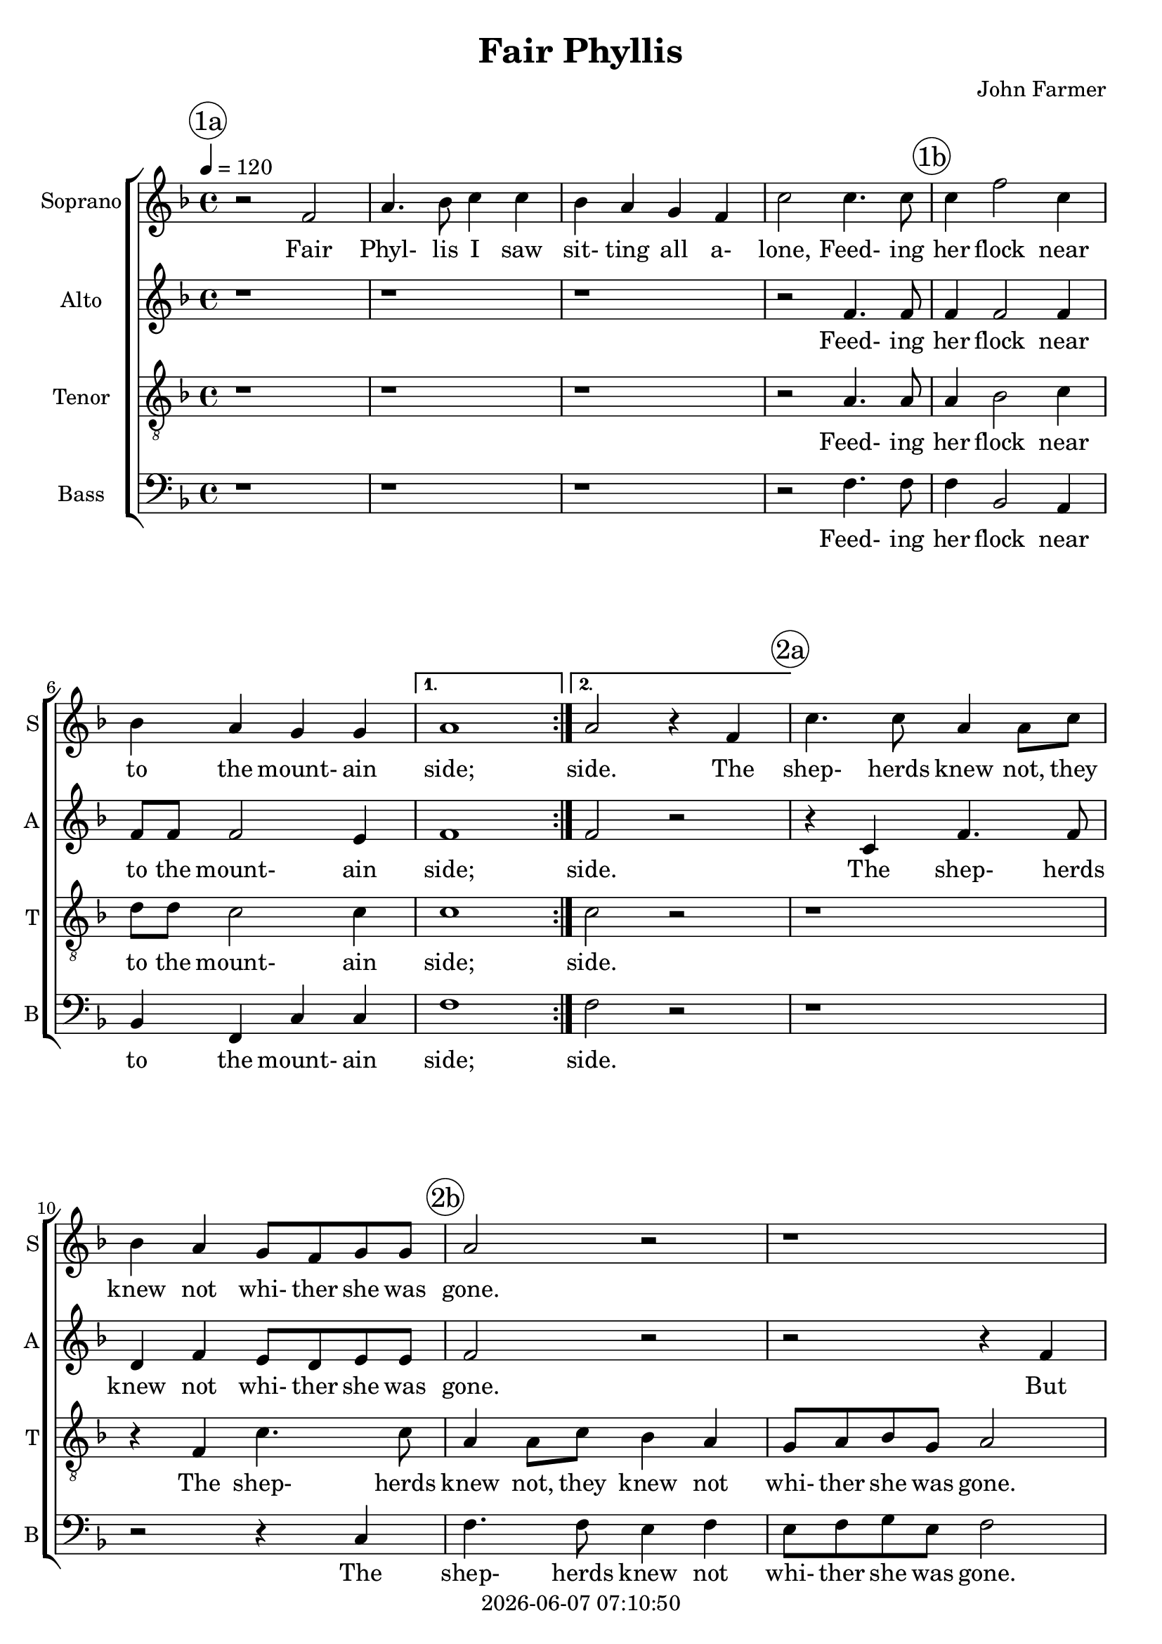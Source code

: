 \version "2.19.82"

today = #(strftime "%Y-%m-%d %H:%M:%S" (localtime (current-time)))

\header {
% centered at top
%  dedication  = "dedication"
  title       = "Fair Phyllis"
%  subtitle    = "subtitle"
%  subsubtitle = "subsubtitle"
%  instrument  = "instrument"
  
% arrangement of following lines:
%
%  poet    composer
%  meter   arranger
%  piece       opus

  composer    = "John Farmer"
%  arranger    = "arranger"
%  opus        = "opus"

%  poet        = "poet"
%  meter       = "meter"
%  piece       = "piece"

% centered at bottom
%  tagline     = "tagline" % default lilypond version
% tagline   = ##f
  copyright   = \today
}

% #(set-global-staff-size 16)

% \paper {
%   #(set-paper-size "a4")
%   line-width = 180\mm
%   left-margin = 20\mm
%   bottom-margin = 10\mm
%   top-margin = 10\mm
% }

global = {
  \key f \major
  \time 4/4
  \tempo 4=120
}

colour = {
  \override NoteHead.color   = #red
  \override Stem.color       = #red
  \override Beam.color       = #red
  \override Accidental.color = #red
  \override Slur.color       = #red
  \override Tie.color        = #red
  \override Dots.color       = #red
}

black = {
  \override NoteHead.color   = #black
  \override Stem.color       = #black
  \override Beam.color       = #black
  \override Accidental.color = #black
  \override Slur.color       = #black
  \override Tie.color        = #black
  \override Dots.color       = #black
}

RehearsalTrack = {
%  \set Score.currentBarNumber = #5
%  \mark \markup { \box 5 }
  \mark \markup { \circle "1a" } s1 s1 s1 s1
  \mark \markup { \circle "1b" } s1 s1 s1 s1
  \mark \markup { \circle "2a" } s1 s1
  \mark \markup { \circle "2b" } s1 s1
  \mark \markup { \circle "2c" } s1 s1 s1
  \mark \markup { \circle "2d" } s1 s1 s1
  \mark \markup { \circle "3a" } s1 s1
  \mark \markup { \circle "3b" } s1 s1
  \mark \markup { \circle "3c" } s1 s1 s1
  \mark \markup { \circle "3d" } s1 s1
  \mark \markup { \circle "4a" } s1 s1 s1
  \mark \markup { \circle "4b" } s1 s1 s2. s2.
  \mark \markup { \circle "4c" } s1 s2. s2. s2. s2.
  \mark \markup { \circle "4d" } s2. s2. s1 s2.
}

soprano = \relative c' {
  \global
  \repeat volta 2 {
    r2 f
    a4. bes8 c4 c
    bes4 a g f
    c'2 c4. c8
    c4 f2 c4
    bes4 a g g
  }
  \alternative {
    { a1 }
    { a2 r4 f }
  }
  c'4. c8 a4 a8 c
  bes4 a g8 f g g
  a2 r
  r1
  f4 a8 bes c4 c~
  c8 a c4 c2
  a4 a c a8 d
  c4 a r2
  r4 c c b
  c2 r % 18
  \repeat volta 2 {
    r2 r4 d8 c
    bes4. a8 g4 f
    r4 d'8 c bes4. a8
    g4 f r2
    r4 c'2 g4
    e4. f8 g4 g
    r4 c8 c g4 a
    e4 f g8 bes a4
    g4 f2(e4)
    f4 r r2
    r4 a a b
    c4 g a2
    g2 f
    e2 r
    \time 3/4 r2.
    r2.
    \time 4/4 r2 c'
    \time 3/4 d2 a4
    bes4 g2
    a4. bes8 c4
    c4. bes8 a4
    g2 f4
    f4 e2
  }
  \alternative {
    { \time 4/4 f4 f r2 }
    { \time 3/4 f4 f2^\fermata }
  }
  \bar "|."
}

wordsSop = \lyricmode {
  Fair Phyl- lis I saw sit- ting all a- lone,
  Feed- ing her flock near to the mount- ain side;

  side. The shep- herds knew not,
  they knew not whi- ther she was gone.
  But aft- er her lov- er, her lov- er,
  but aft- er her lov- er A- myn- tas hied.

  Up and down he wan- dered,
  up and down he wan- dered,
  up and down he wan- dered,
  up and down he wan- dered,
  up and down he wan- dered,
  whilst she was mis- sing;
  When he found her,
  O, then they fell a- kiss- ing,
  a- kis- sing,
  O, then they fell a- kiss- ing,
  kiss- ing.
}

alto = \relative c' {
  \global
  \repeat volta 2 {
    r1
    r1
    r1
    r2 f4. f8
    f4 f2 f4 % 5
    f8 f f2 e4
  }
  \alternative {
    { f1 }
    { f2 r }
  }
  r4 c f4. f8
  d4 f e8 d e e % 10
  f2 r
  r2 r4 f
  a8 bes c4 a f~
  f4 e f2
  f4 f a f8 bes % 15
  a4 f r2
  r4 f g4. f8
  e4 r r2
  \repeat volta 2 {
    r4 f8 e d2
    r4 d'8 c bes4. a8 % 20
    g4 f r d'8 c
    bes4. a8 g4(f)
    e2 r4 c'~
    c4 g e4. f8
    g4 g r c8 c % 25
    g4 a e(f)
    e4 c c2
    c4 r r2
    r4 f f d
    c4 c r d~ % 30
    d8 c c2(b4)
    c2 g'
    \time 3/4 a2 g4
    f4 d2
    \time 4/4 e4 e g2 % 35
    \time 3/4 g4 f2
    g4 e2
    f4. g8 a4
    a4. g8 f4
    e2 c4 % 40
    d4 c2
  }
  \alternative {
    { \time 4/4 c4 c r2 }
    { \time 3/4 c4 c2^\fermata }
  }
%  \bar "|."
}

wordsAlto = \lyricmode {
  Feed- ing her flock near to the mount- ain side;
  side.

  The shep- herds knew not whi- ther she was gone.
  But aft- er her lov- er, her lov- er,
  but aft- er her lov- er A- myn- tas hied.

  Up and down
  up and down he wan- dered,
  up and down he wan- dered,
  up and down he wan- dered,
  up and down he wan- dered,
  he wan- dered,
  whilst she was mis- sing;
  When he found her,
  O, then they fell a- kiss- ing,
  O, then they fell a- kiss- ing,
  a- kis- sing,
  O, then they fell a- kiss- ing,
  kiss- ing.
}

tenor = \relative c' {
  \global
  \clef "treble_8"
  \repeat volta 2 {
    r1
    r1
    r1
    r2 a4. a8
    a4 bes2 c4
    d8 d c2 c4
  }
  \alternative {
  { c1 }
  { c2 r }
  }
  r1 r4 f, c'4. c8
  a4 a8 c bes4 a
  g8 a bes g a2
  r4 f a8 bes c4
  c4 g8 g a2
  c2 r
  r4 a c a8 d
  c8 a c4 d d
  c4 c8 bes a4. g8
  \repeat volta 2 {
    f2 f4 f'8 e
    d2 r4 d8 c
    bes4. a8 g4 f
    r4 d'8 c bes4. a8
    g2 e
    r4 c'2 g4
    e4. f8 g4 e
    r4 c'8 c g g a f
    g8 bes a a g2
    f4 c' d e
    f4 c r2
    r2 r4 a
    c4 g(a g8 f)
    g2 c
    \time 3/4 c2 c4
    d4 b2
    \time 4/4 c4 g g2
    \time 3/4 bes2 c4
    d4 c2
    c4. bes8 a4
    c4 c c
    c2 a4
    bes4 g2
  }
  \alternative {
    { \time 4/4 a8 a c bes a4. g8}
    { \time 3/4 a4 a2^\fermata }
  }
%  \bar "|."
}

wordsTenor = \lyricmode {
  Feed- ing her flock near to the mount- ain side;
  side.

  The shep- herds knew not,
  they knew not whi- ther she was gone.
  But aft- er her lov- er, her lov- er,
  but aft- er her lov- er A- myn- tas hied.

  Up and down he wan- dered,
  up and down
  up and down he wan- dered,
  up and down he wan- dered,
  up and down he wan- dered,
  up and down he wan- dered,
  up and down he wan- dered,
  whilst she was mis- sing;
  When he found her,
  O, then they fell a- kiss- ing,
  O, then they fell a- kiss- ing,
  a- kis- sing,
  O, then they fell a- kiss- ing;
  Up and down he

  kiss- ing.
}

bass= \relative c {
  \global
  \clef bass
  \repeat volta 2 {
    r1
    r1
    r1
    r2 f4. f8
    f4 bes,2 a4
    bes4 f c' c
  }
  \alternative {
  { f1 }
  { f2 r }
  }
  r1
  r2 r4 c
  f4. f8 e4 f
  e8 f g e f2
  r2 f,4 a8 bes
  c2 f~
  f4 f, r2
  r4 f'4 a f8 bes
  a8 f a4 g g
  c,2 r4 f8 e
  \repeat volta 2 {
    d4. c8 bes2~
    bes4 bes bes2
    bes1
    bes1
    c1
    c1
    c1
    c1
    c1
    f,4 f' bes g
    f4 f r2
    r2 f
    e2 d
    c2 c
    \time 3/4 f2 e4
    d4 g2
    \time 4/4 c,4 c c2
    \time 3/4 bes2 a4
    g4 c2
    f,4 f f
    f'4 f f
    c2 f4
    bes,4 c2
  }
  \alternative {
    { \time 4/4 f,4 f r f'8 e }
    { \time 3/4 f,4 f2^\fermata }
  }
%  \bar "|."
}

wordsBass = \lyricmode {
  Feed- ing her flock near to the mount- ain side;
  side.
  
  The shep- herds knew not whi- ther she was gone.
  But aft- er her lov- er,
  but aft- er her lov- er A- myn- tas hied.

  Up and down he wan- dered,
  he wan- dered,
  up and down he wan- dered,
  whilst she was mis- sing;
  When he found her,
  O, then they fell a- kiss- ing,
  O, then they fell a- kiss- ing,
  a- kis- sing,
  O, then they fell a- kiss- ing;
  Up and

  kiss- ing.
}

\score {
  <<
    \new ChoirStaff <<
% Single soprano staff
      \new Staff \with { instrumentName = #"Soprano" shortInstrumentName = #"S" } <<
        \new Voice \RehearsalTrack
        \new Voice = "soprano" \soprano
        \new Lyrics \lyricsto "soprano" \wordsSop
      >>
% Single alto staff
      \new Staff \with { instrumentName = #"Alto" shortInstrumentName = #"A" } <<
        \new Voice = "alto" \alto
        \new Lyrics \lyricsto "alto" \wordsAlto
      >>
% Single tenor staff
      \new Staff \with { instrumentName = #"Tenor" shortInstrumentName = #"T" } <<
        \new Voice = "tenor" \tenor
        \new Lyrics \lyricsto "tenor" \wordsTenor
      >>
% Single bass staff
      \new Staff \with { instrumentName = #"Bass" shortInstrumentName = #"B" } <<
        \new Voice = "bass" \bass
        \new Lyrics \lyricsto "bass" \wordsBass
      >>
    >>
  >>
  \layout {
    indent = 1.5\cm
    \context {
      \Staff \RemoveAllEmptyStaves
    }
  }
  \midi {}
}
